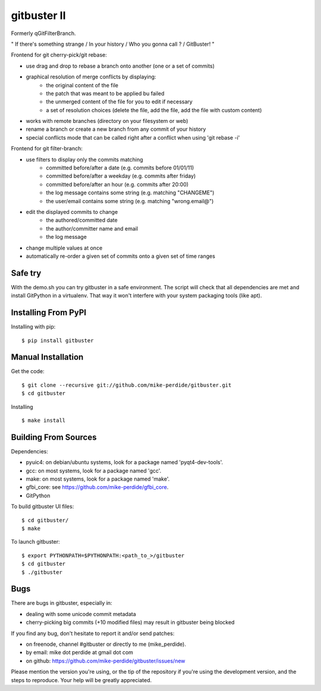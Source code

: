 ============
gitbuster II
============
Formerly qGitFilterBranch.

" If there's something strange / In your history / Who you gonna call ? / GitBuster! "

Frontend for git cherry-pick/git rebase:

- use drag and drop to rebase a branch onto another (one or a set of commits)

- graphical resolution of merge conflicts by displaying:
    * the original content of the file
    * the patch that was meant to be applied bu failed
    * the unmerged content of the file for you to edit if necessary
    * a set of resolution choices (delete the file, add the file, add the file with custom content)

- works with remote branches (directory on your filesystem or web)

- rename a branch or create a new branch from any commit of your history

- special conflicts mode that can be called right after a conflict when using 'git rebase -i'

Frontend for git filter-branch:

- use filters to display only the commits matching
    * committed before/after a date (e.g. commits before 01/01/11)
    * committed before/after a weekday (e.g. commits after friday)
    * committed before/after an hour (e.g. commits after 20:00)
    * the log message contains some string (e.g. matching "CHANGEME")
    * the user/email contains some string (e.g. matching "wrong.email@")

- edit the displayed commits to change
    * the authored/committed date
    * the author/committer name and email
    * the log message

- change multiple values at once

- automatically re-order a given set of commits onto a given set of time ranges

--------
Safe try
--------
With the demo.sh you can try gitbuster in a safe environment. The script
will check that all dependencies are met and install GitPython in a virtualenv.
That way it won't interfere with your system packaging tools (like apt).

--------------------
Installing From PyPI
--------------------

Installing with pip::

    $ pip install gitbuster

-------------------
Manual Installation
-------------------
Get the code::

    $ git clone --recursive git://github.com/mike-perdide/gitbuster.git
    $ cd gitbuster

Installing ::

    $ make install

---------------------
Building From Sources
---------------------
Dependencies:

- pyuic4: on debian/ubuntu systems, look for a package named 'pyqt4-dev-tools'.
- gcc: on most systems, look for a package named 'gcc'.
- make: on most systems, look for a package named 'make'.
- gfbi_core: see https://github.com/mike-perdide/gfbi_core.
- GitPython


To build gitbuster UI files::

    $ cd gitbuster/
    $ make

To launch gitbuster::

    $ export PYTHONPATH=$PYTHONPATH:<path_to_>/gitbuster
    $ cd gitbuster
    $ ./gitbuster

----
Bugs
----
There are bugs in gitbuster, especially in:

- dealing with some unicode commit metadata
- cherry-picking big commits (+10 modified files) may result in gitbuster being blocked

If you find any bug, don't hesitate to report it and/or send patches:

- on freenode, channel #gitbuster or directly to me (mike_perdide).
- by email: mike dot perdide at gmail dot com
- on github: https://github.com/mike-perdide/gitbuster/issues/new

Please mention the version you're using, or the tip of the repository if you're using the development version, and the steps to reproduce.
Your help will be greatly appreciated.
